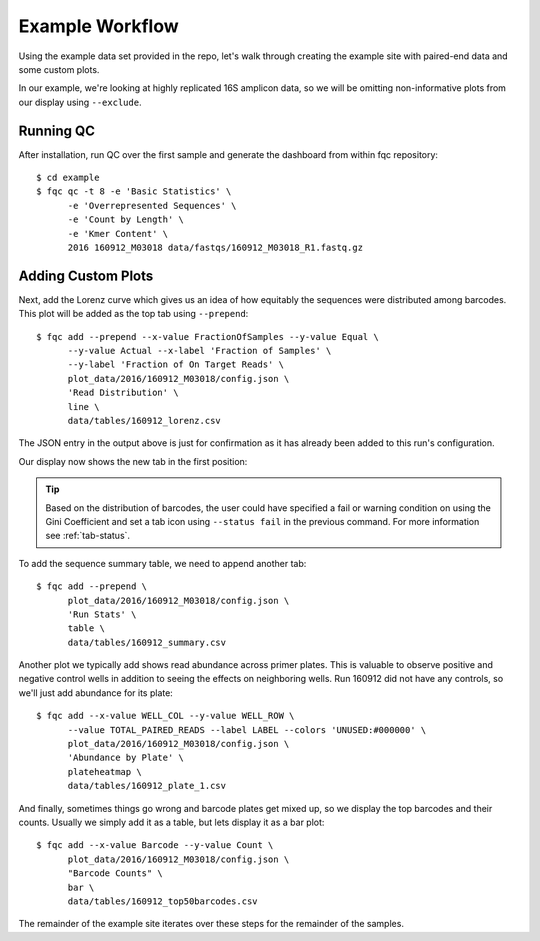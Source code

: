 Example Workflow
================

Using the example data set provided in the repo, let's walk through creating
the example site with paired-end data and some custom plots.

In our example, we're looking at highly replicated 16S amplicon data, so we
will be omitting non-informative plots from our display using ``--exclude``.

Running QC
``````````

After installation, run QC over the first sample and generate the dashboard
from within fqc repository::

    $ cd example
    $ fqc qc -t 8 -e 'Basic Statistics' \
          -e 'Overrepresented Sequences' \
          -e 'Count by Length' \
          -e 'Kmer Content' \
          2016 160912_M03018 data/fastqs/160912_M03018_R1.fastq.gz

.. image:: _static/step_1.png


Adding Custom Plots
```````````````````

Next, add the Lorenz curve which gives us an idea of how equitably the
sequences were distributed among barcodes. This plot will be added as the
top tab using ``--prepend``::

    $ fqc add --prepend --x-value FractionOfSamples --y-value Equal \
          --y-value Actual --x-label 'Fraction of Samples' \
          --y-label 'Fraction of On Target Reads' \
          plot_data/2016/160912_M03018/config.json \
          'Read Distribution' \
          line \
          data/tables/160912_lorenz.csv

The JSON entry in the output above is just for confirmation as it has already
been added to this run's configuration.

Our display now shows the new tab in the first position:

.. image:: _static/step_2.png

.. tip::
    Based on the distribution of barcodes, the user could have specified a
    fail or warning condition on using the Gini Coefficient and set a tab icon
    using ``--status fail`` in the previous command. For more information
    see :ref:`tab-status`.

To add the sequence summary table, we need to append another tab::

    $ fqc add --prepend \
          plot_data/2016/160912_M03018/config.json \
          'Run Stats' \
          table \
          data/tables/160912_summary.csv

.. image:: _static/step_3.png


.. _plate-heatmap-example:

Another plot we typically add shows read abundance across primer plates.
This is valuable to observe positive and negative control wells in
addition to seeing the effects on neighboring wells. Run 160912 did not
have any controls, so we'll just add abundance for its plate::

    $ fqc add --x-value WELL_COL --y-value WELL_ROW \
          --value TOTAL_PAIRED_READS --label LABEL --colors 'UNUSED:#000000' \
          plot_data/2016/160912_M03018/config.json \
          'Abundance by Plate' \
          plateheatmap \
          data/tables/160912_plate_1.csv

.. image:: _static/step_4.png

And finally, sometimes things go wrong and barcode plates get mixed up, so we
display the top barcodes and their counts. Usually we simply add it as a table,
but lets display it as a bar plot::

    $ fqc add --x-value Barcode --y-value Count \
          plot_data/2016/160912_M03018/config.json \
          "Barcode Counts" \
          bar \
          data/tables/160912_top50barcodes.csv

.. image:: _static/step_5.png


The remainder of the example site iterates over these steps for the remainder
of the samples.
